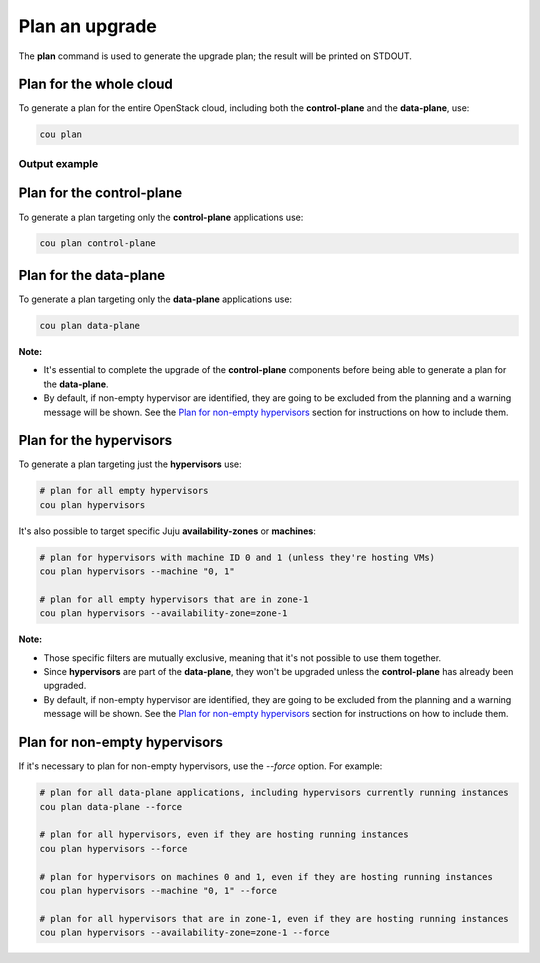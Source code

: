 ================
Plan an upgrade
================

The **plan** command is used to generate the upgrade plan; the result will be
printed on STDOUT.


Plan for the whole cloud
------------------------

To generate a plan for the entire OpenStack cloud, including both the **control-plane** and the
**data-plane**, use:

.. code:: bash

    cou plan

Output example
^^^^^^^^^^^^^^

.. terminal::
    :input: cou plan

    Full execution log: '/home/ubuntu/.local/share/cou/log/cou-20231215211717.log'
    Connected to 'test-model' ✔
    Analyzing cloud... ✔
    Generating upgrade plan... ✔
    Upgrade cloud from 'ussuri' to 'victoria'
        Verify that all OpenStack applications are in idle state
        Back up MySQL databases
        Control Plane principal(s) upgrade plan
            Upgrade plan for 'keystone' to 'victoria'
                Upgrade software packages of 'keystone' from the current APT repositories
                    Upgrade software packages on unit 'keystone/0'
                Refresh 'keystone' to the latest revision of 'ussuri/stable'
                Change charm config of 'keystone' 'action-managed-upgrade' to 'False'
                Upgrade 'keystone' to the new channel: 'victoria/stable'
                Change charm config of 'keystone' 'openstack-origin' to 'cloud:focal-victoria'
                Wait for up to 1800s for model 'test_model' to reach the idle state
                Verify that the workload of 'keystone' has been upgraded on units: keystone/0
        Control Plane subordinate(s) upgrade plan
            Upgrade plan for 'keystone-ldap' to 'victoria'
                Refresh 'keystone-ldap' to the latest revision of 'ussuri/stable'
                Upgrade 'keystone-ldap' to the new channel: 'victoria/stable'
        Upgrading all applications deployed on machines with hypervisor.
            Upgrade plan for 'az-1' to 'victoria'
                Disable nova-compute scheduler from unit: 'nova-compute/0'
                Upgrade software packages of 'nova-compute' from the current APT repositories
                    Upgrade software packages on unit 'nova-compute/0'
                Refresh 'nova-compute' to the latest revision of 'ussuri/stable'
                Change charm config of 'nova-compute' 'action-managed-upgrade' to 'True'
                Upgrade 'nova-compute' to the new channel: 'victoria/stable'
                Change charm config of 'nova-compute' 'source' to 'cloud:focal-victoria'
                Upgrade plan for units: nova-compute/0
                    Upgrade plan for unit 'nova-compute/0'
                        Verify that unit 'nova-compute/0' has no VMs running
                        ├── Pause the unit: 'nova-compute/0'
                        ├── Upgrade the unit: 'nova-compute/0'
                        ├── Resume the unit: 'nova-compute/0'
                Enable nova-compute scheduler from unit: 'nova-compute/0'
                Wait for up to 1800s for model 'test_model' to reach the idle state
                Verify that the workload of 'nova-compute' has been upgraded on units: nova-compute/0
        Remaining Data Plane principal(s) upgrade plan
            Upgrade plan for 'ceph-osd' to 'victoria'
                Verify that all 'nova-compute' units has been upgraded
                Upgrade software packages of 'ceph-osd' from the current APT repositories
                    Upgrade software packages on unit 'ceph-osd/0'
                Change charm config of 'ceph-osd' 'source' to 'cloud:focal-victoria'
                Wait for up to 300s for app 'ceph-osd' to reach the idle state
                Verify that the workload of 'ceph-osd' has been upgraded on units: ceph-osd/0
        Data Plane subordinate(s) upgrade plan
            Upgrade plan for 'ovn-chassis' to 'victoria'
                Refresh 'ovn-chassis' to the latest revision of '22.03/stable'

Plan for the control-plane
--------------------------

To generate a plan targeting only the **control-plane** applications use:

.. code:: bash

    cou plan control-plane

Plan for the data-plane
-----------------------

To generate a plan targeting only the **data-plane** applications use:

.. code:: bash

    cou plan data-plane

**Note:**

- It's essential to complete the upgrade of the **control-plane** components before being able to
  generate a plan for the **data-plane**.
- By default, if non-empty hypervisor are identified, they are going to be excluded from the
  planning and a warning message will be shown. See the `Plan for non-empty hypervisors`_
  section for instructions on how to include them.


Plan for the hypervisors
------------------------

To generate a plan targeting just the **hypervisors** use:

.. code:: bash

    # plan for all empty hypervisors
    cou plan hypervisors

It's also possible to target specific Juju **availability-zones** or **machines**:

.. code:: bash

    # plan for hypervisors with machine ID 0 and 1 (unless they're hosting VMs)
    cou plan hypervisors --machine "0, 1"

    # plan for all empty hypervisors that are in zone-1
    cou plan hypervisors --availability-zone=zone-1

**Note:**

- Those specific filters are mutually exclusive, meaning that it's not possible
  to use them together.
- Since **hypervisors** are part of the **data-plane**, they won't be upgraded unless the
  **control-plane** has already been upgraded.
- By default, if non-empty hypervisor are identified, they are going to be excluded from the
  planning and a warning message will be shown. See the `Plan for non-empty hypervisors`_
  section for instructions on how to include them.


Plan for non-empty hypervisors
------------------------------

If it's necessary to plan for non-empty hypervisors, use the `--force` option. For example:

.. code:: bash

    # plan for all data-plane applications, including hypervisors currently running instances
    cou plan data-plane --force

    # plan for all hypervisors, even if they are hosting running instances
    cou plan hypervisors --force

    # plan for hypervisors on machines 0 and 1, even if they are hosting running instances
    cou plan hypervisors --machine "0, 1" --force

    # plan for all hypervisors that are in zone-1, even if they are hosting running instances
    cou plan hypervisors --availability-zone=zone-1 --force
